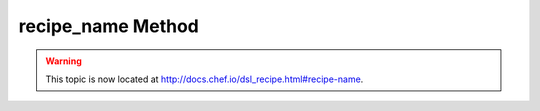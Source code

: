 =====================================================
recipe_name Method
=====================================================

.. warning:: This topic is now located at http://docs.chef.io/dsl_recipe.html#recipe-name.